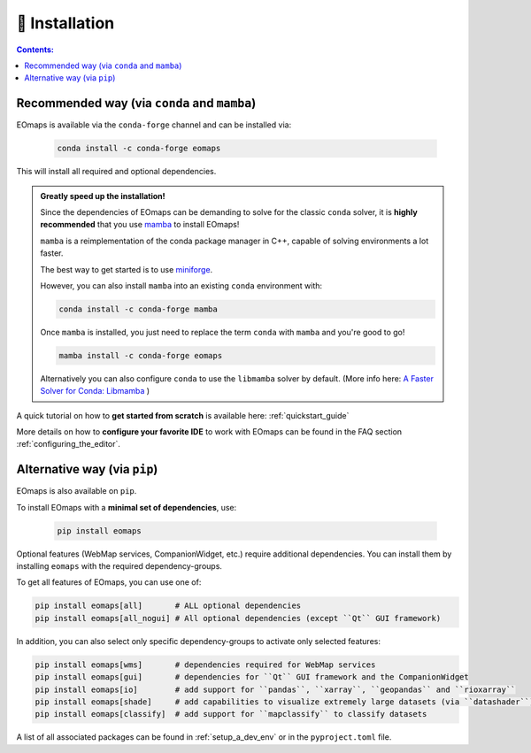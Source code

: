 .. _installation:


🐛 Installation
================

.. contents:: Contents:
    :local:
    :depth: 1


Recommended way (via ``conda`` and ``mamba``)
---------------------------------------------

EOmaps is available via the ``conda-forge`` channel and can be installed via:

  .. code-block:: console

    conda install -c conda-forge eomaps


This will install all required and optional dependencies.


.. admonition:: Greatly speed up the installation!

    Since the dependencies of EOmaps can be demanding to solve for the classic ``conda`` solver, it is **highly recommended**
    that you use `mamba <https://github.com/mamba-org/mamba>`_ to install EOmaps!

    ``mamba`` is a reimplementation of the conda package manager in C++, capable of solving environments a lot faster.

    The best way to get started is to use `miniforge <https://github.com/conda-forge/miniforge>`_.

    However, you can also install ``mamba`` into an existing ``conda`` environment with:

    .. code-block:: console

        conda install -c conda-forge mamba


    Once ``mamba`` is installed, you just need to replace the term ``conda`` with ``mamba`` and you're good to go!

    .. code-block:: console

        mamba install -c conda-forge eomaps


    Alternatively you can also configure ``conda`` to use the ``libmamba`` solver by default.
    (More info here: `A Faster Solver for Conda: Libmamba <https://www.anaconda.com/blog/a-faster-conda-for-a-growing-community>`_  )


A quick tutorial on how to **get started from scratch** is available here: :ref:`quickstart_guide`

More details on how to **configure your favorite IDE** to work with EOmaps can be found in the FAQ section
:ref:`configuring_the_editor`.



Alternative way (via ``pip``)
-----------------------------

EOmaps is also available on ``pip``.

To install EOmaps with a **minimal set of dependencies**, use:

  .. code-block:: console

    pip install eomaps


Optional features (WebMap services, CompanionWidget, etc.) require additional dependencies.
You can install them by installing ``eomaps`` with the required dependency-groups.

To get all features of EOmaps, you can use one of:

.. code-block:: console

    pip install eomaps[all]       # ALL optional dependencies
    pip install eomaps[all_nogui] # All optional dependencies (except ``Qt`` GUI framework)


In addition, you can also select only specific dependency-groups to activate only selected features:

.. code-block:: console

    pip install eomaps[wms]       # dependencies required for WebMap services
    pip install eomaps[gui]       # dependencies for ``Qt`` GUI framework and the CompanionWidget
    pip install eomaps[io]        # add support for ``pandas``, ``xarray``, ``geopandas`` and ``rioxarray``
    pip install eomaps[shade]     # add capabilities to visualize extremely large datasets (via ``datashader``)
    pip install eomaps[classify]  # add support for ``mapclassify`` to classify datasets


A list of all associated packages can be found in :ref:`setup_a_dev_env` or in the ``pyproject.toml`` file.
